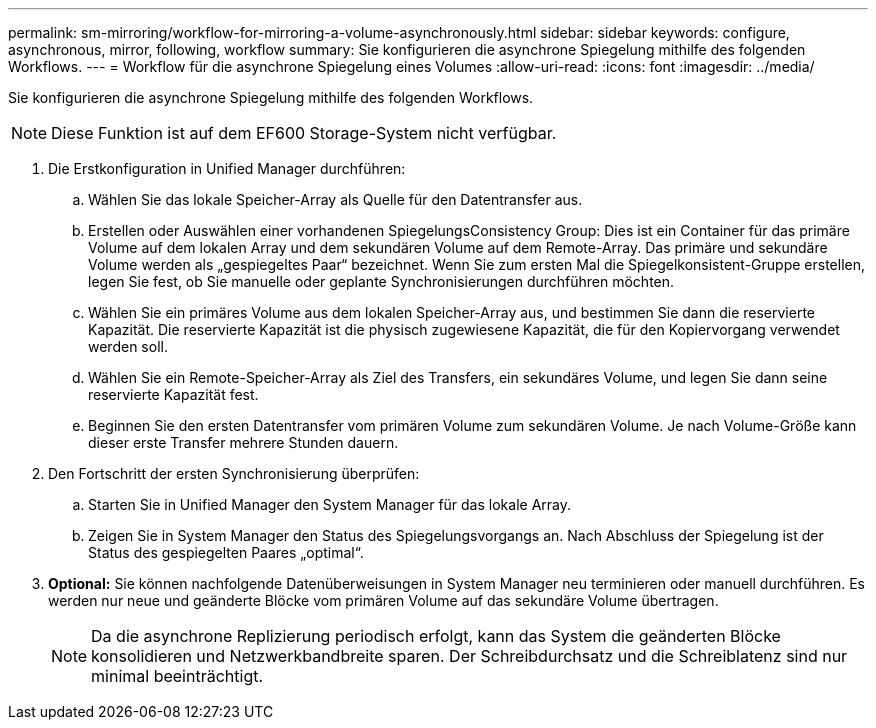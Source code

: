 ---
permalink: sm-mirroring/workflow-for-mirroring-a-volume-asynchronously.html 
sidebar: sidebar 
keywords: configure, asynchronous, mirror, following, workflow 
summary: Sie konfigurieren die asynchrone Spiegelung mithilfe des folgenden Workflows. 
---
= Workflow für die asynchrone Spiegelung eines Volumes
:allow-uri-read: 
:icons: font
:imagesdir: ../media/


[role="lead"]
Sie konfigurieren die asynchrone Spiegelung mithilfe des folgenden Workflows.

[NOTE]
====
Diese Funktion ist auf dem EF600 Storage-System nicht verfügbar.

====
. Die Erstkonfiguration in Unified Manager durchführen:
+
.. Wählen Sie das lokale Speicher-Array als Quelle für den Datentransfer aus.
.. Erstellen oder Auswählen einer vorhandenen SpiegelungsConsistency Group: Dies ist ein Container für das primäre Volume auf dem lokalen Array und dem sekundären Volume auf dem Remote-Array. Das primäre und sekundäre Volume werden als „gespiegeltes Paar“ bezeichnet. Wenn Sie zum ersten Mal die Spiegelkonsistent-Gruppe erstellen, legen Sie fest, ob Sie manuelle oder geplante Synchronisierungen durchführen möchten.
.. Wählen Sie ein primäres Volume aus dem lokalen Speicher-Array aus, und bestimmen Sie dann die reservierte Kapazität. Die reservierte Kapazität ist die physisch zugewiesene Kapazität, die für den Kopiervorgang verwendet werden soll.
.. Wählen Sie ein Remote-Speicher-Array als Ziel des Transfers, ein sekundäres Volume, und legen Sie dann seine reservierte Kapazität fest.
.. Beginnen Sie den ersten Datentransfer vom primären Volume zum sekundären Volume. Je nach Volume-Größe kann dieser erste Transfer mehrere Stunden dauern.


. Den Fortschritt der ersten Synchronisierung überprüfen:
+
.. Starten Sie in Unified Manager den System Manager für das lokale Array.
.. Zeigen Sie in System Manager den Status des Spiegelungsvorgangs an. Nach Abschluss der Spiegelung ist der Status des gespiegelten Paares „optimal“.


. *Optional:* Sie können nachfolgende Datenüberweisungen in System Manager neu terminieren oder manuell durchführen. Es werden nur neue und geänderte Blöcke vom primären Volume auf das sekundäre Volume übertragen.
+
[NOTE]
====
Da die asynchrone Replizierung periodisch erfolgt, kann das System die geänderten Blöcke konsolidieren und Netzwerkbandbreite sparen. Der Schreibdurchsatz und die Schreiblatenz sind nur minimal beeinträchtigt.

====

